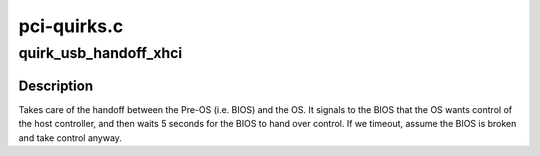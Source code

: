 .. -*- coding: utf-8; mode: rst -*-

============
pci-quirks.c
============


.. _`quirk_usb_handoff_xhci`:

quirk_usb_handoff_xhci
======================

.. c:function:: void quirk_usb_handoff_xhci (struct pci_dev *pdev)

    :param struct pci_dev \*pdev:

        *undescribed*



.. _`quirk_usb_handoff_xhci.description`:

Description
-----------


Takes care of the handoff between the Pre-OS (i.e. BIOS) and the OS.
It signals to the BIOS that the OS wants control of the host controller,
and then waits 5 seconds for the BIOS to hand over control.
If we timeout, assume the BIOS is broken and take control anyway.

